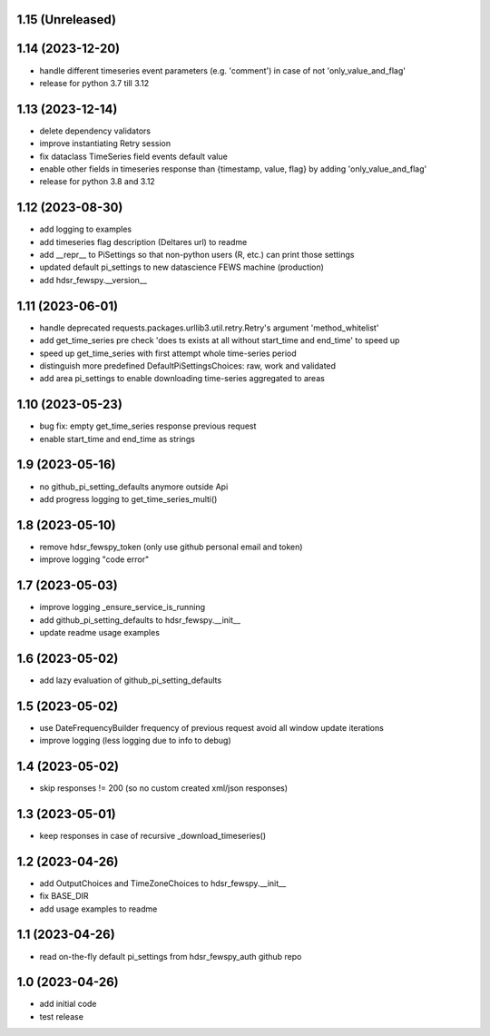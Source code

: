 1.15 (Unreleased)
----------------

1.14 (2023-12-20)
----------------
- handle different timeseries event parameters (e.g. 'comment') in case of not 'only_value_and_flag'
- release for python 3.7 till 3.12

1.13 (2023-12-14)
----------------
- delete dependency validators
- improve instantiating Retry session
- fix dataclass TimeSeries field events default value
- enable other fields in timeseries response than {timestamp, value, flag} by adding 'only_value_and_flag'
- release for python 3.8 and 3.12

1.12 (2023-08-30)
----------------
- add logging to examples
- add timeseries flag description (Deltares url) to readme
- add __repr__ to PiSettings so that non-python users (R, etc.) can print those settings
- updated default pi_settings to new datascience FEWS machine (production)
- add hdsr_fewspy.__version__

1.11 (2023-06-01)
----------------
- handle deprecated requests.packages.urllib3.util.retry.Retry's argument 'method_whitelist'
- add get_time_series pre check 'does ts exists at all without start_time and end_time' to speed up
- speed up get_time_series with first attempt whole time-series period
- distinguish more predefined DefaultPiSettingsChoices: raw, work and validated
- add area pi_settings to enable downloading time-series aggregated to areas

1.10 (2023-05-23)
----------------
- bug fix: empty get_time_series response previous request
- enable start_time and end_time as strings

1.9 (2023-05-16)
----------------
- no github_pi_setting_defaults anymore outside Api
- add progress logging to get_time_series_multi()

1.8 (2023-05-10)
----------------
- remove hdsr_fewspy_token (only use github personal email and token)
- improve logging "code error"

1.7 (2023-05-03)
----------------
- improve logging _ensure_service_is_running
- add github_pi_setting_defaults to hdsr_fewspy.__init__
- update readme usage examples

1.6 (2023-05-02)
----------------
- add lazy evaluation of github_pi_setting_defaults

1.5 (2023-05-02)
----------------
- use DateFrequencyBuilder frequency of previous request avoid all window update iterations
- improve logging (less logging due to info to debug)

1.4 (2023-05-02)
----------------
- skip responses != 200 (so no custom created xml/json responses)

1.3 (2023-05-01)
----------------
- keep responses in case of recursive _download_timeseries()

1.2 (2023-04-26)
----------------
- add OutputChoices and TimeZoneChoices to hdsr_fewspy.__init__
- fix BASE_DIR
- add usage examples to readme

1.1 (2023-04-26)
----------------
- read on-the-fly default pi_settings from hdsr_fewspy_auth github repo

1.0 (2023-04-26)
----------------
- add initial code
- test release
